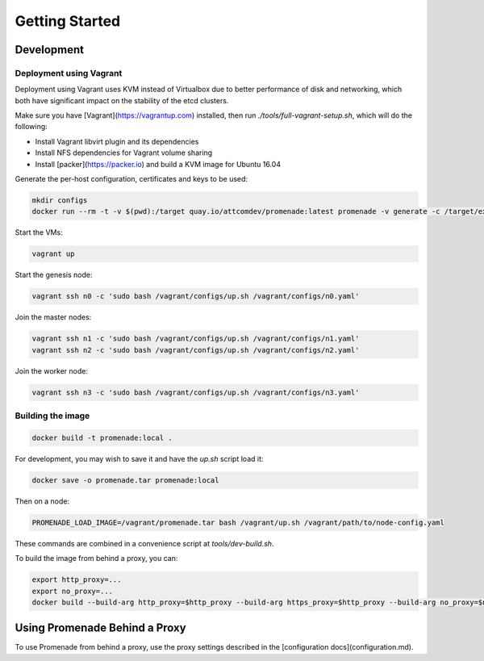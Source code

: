 Getting Started
===============

Development
-----------

Deployment using Vagrant
^^^^^^^^^^^^^^^^^^^^^^^^

Deployment using Vagrant uses KVM instead of Virtualbox due to better
performance of disk and networking, which both have significant impact on the
stability of the etcd clusters.

Make sure you have [Vagrant](https://vagrantup.com) installed, then
run `./tools/full-vagrant-setup.sh`, which will do the following:

* Install Vagrant libvirt plugin and its dependencies
* Install NFS dependencies for Vagrant volume sharing
* Install [packer](https://packer.io) and build a KVM image for Ubuntu 16.04

Generate the per-host configuration, certificates and keys to be used:

.. code-block:: bash

    mkdir configs
    docker run --rm -t -v $(pwd):/target quay.io/attcomdev/promenade:latest promenade -v generate -c /target/example/vagrant-input-config.yaml -o /target/configs


Start the VMs:

.. code-block:: bash

    vagrant up

Start the genesis node:

.. code-block:: bash

    vagrant ssh n0 -c 'sudo bash /vagrant/configs/up.sh /vagrant/configs/n0.yaml'

Join the master nodes:

.. code-block:: bash

    vagrant ssh n1 -c 'sudo bash /vagrant/configs/up.sh /vagrant/configs/n1.yaml'
    vagrant ssh n2 -c 'sudo bash /vagrant/configs/up.sh /vagrant/configs/n2.yaml'

Join the worker node:

.. code-block:: bash

    vagrant ssh n3 -c 'sudo bash /vagrant/configs/up.sh /vagrant/configs/n3.yaml'

Building the image
^^^^^^^^^^^^^^^^^^

.. code-block:: bash

    docker build -t promenade:local .


For development, you may wish to save it and have the `up.sh` script load it:

.. code-block:: bash

    docker save -o promenade.tar promenade:local


Then on a node:

.. code-block:: bash

    PROMENADE_LOAD_IMAGE=/vagrant/promenade.tar bash /vagrant/up.sh /vagrant/path/to/node-config.yaml


These commands are combined in a convenience script at `tools/dev-build.sh`.

To build the image from behind a proxy, you can:

.. code-block:: bash

    export http_proxy=...
    export no_proxy=...
    docker build --build-arg http_proxy=$http_proxy --build-arg https_proxy=$http_proxy --build-arg no_proxy=$no_proxy  -t promenade:local .


Using Promenade Behind a Proxy
------------------------------

To use Promenade from behind a proxy, use the proxy settings described in the
[configuration docs](configuration.md).
